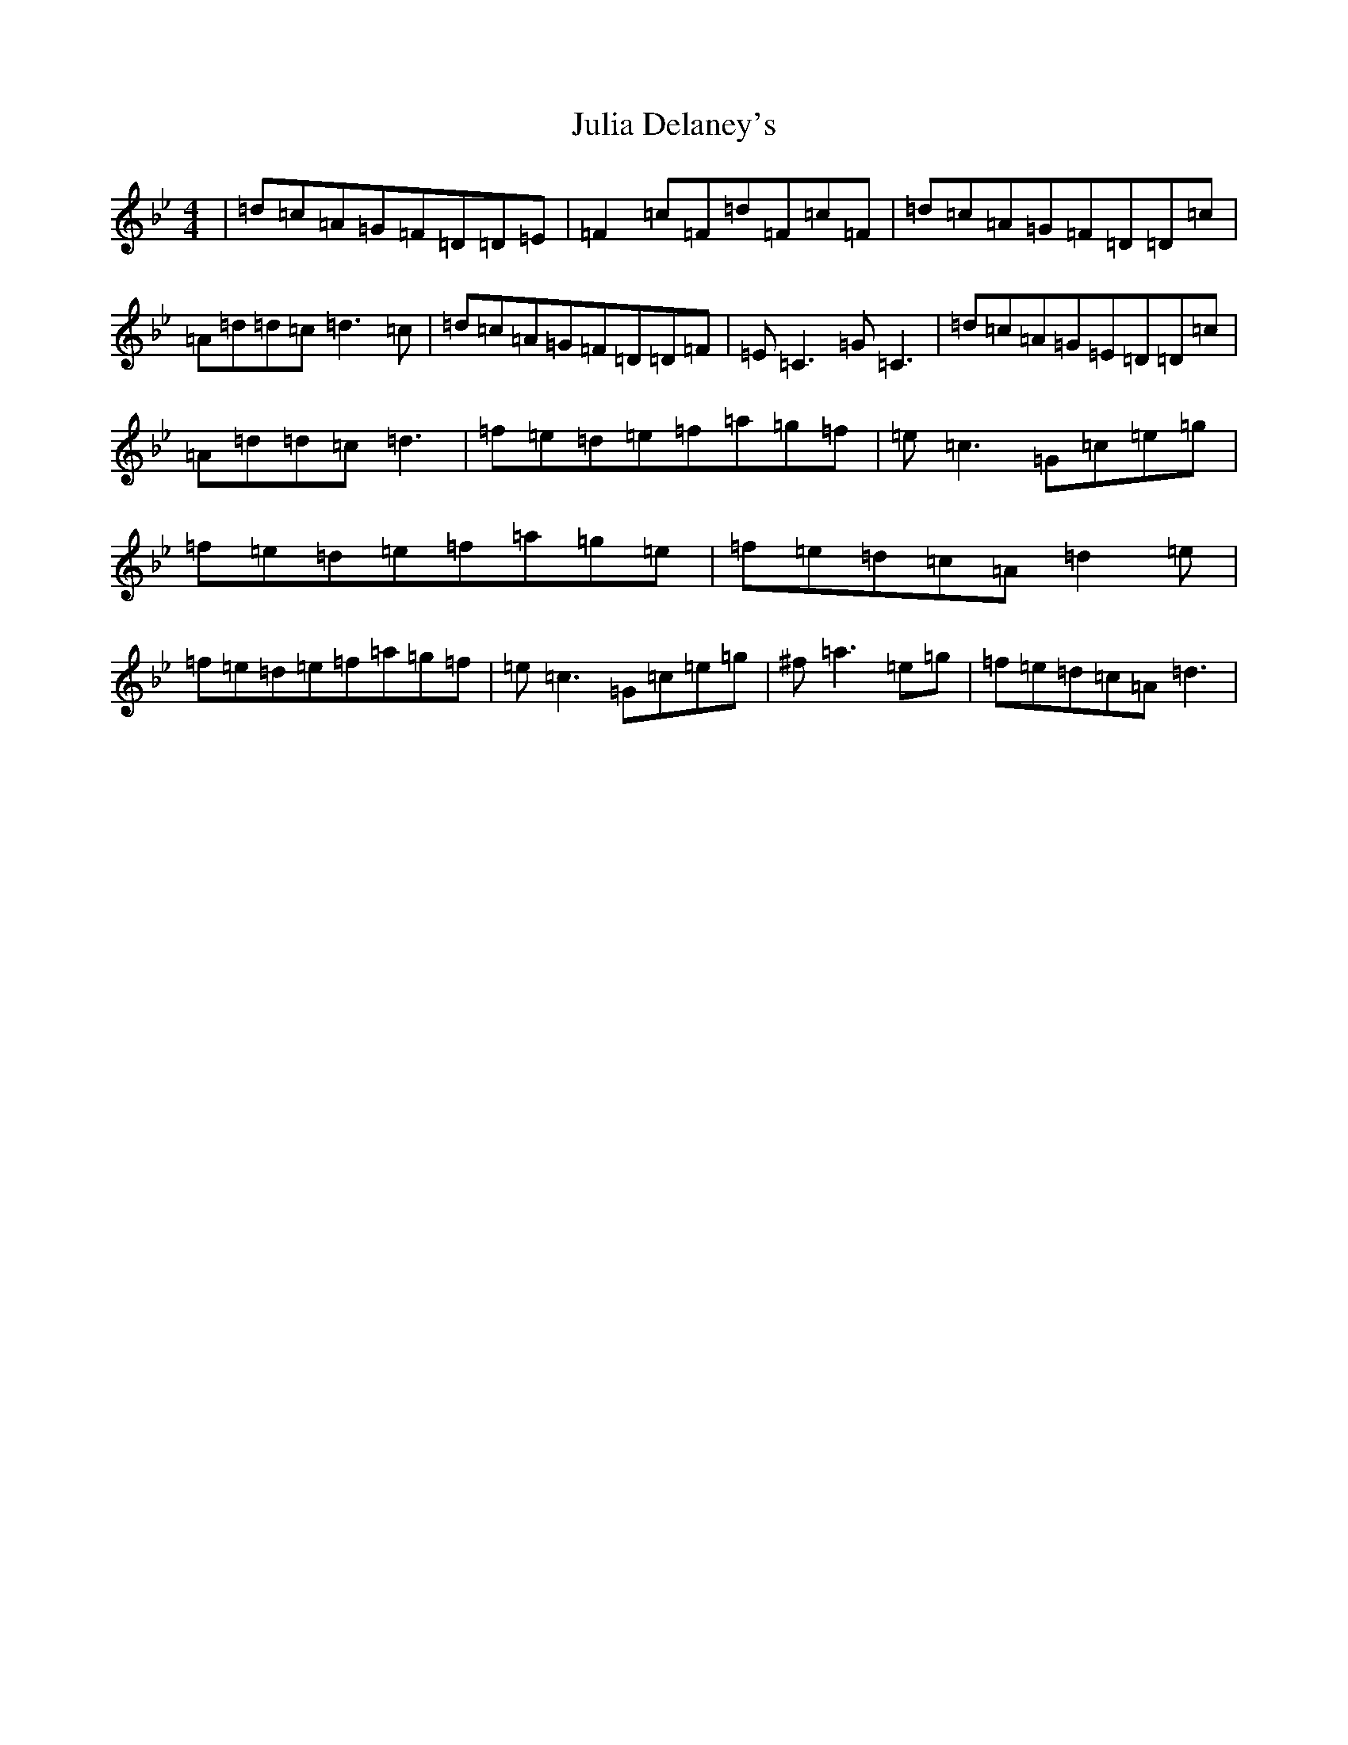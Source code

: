 X: 11079
T: Julia Delaney's
S: https://thesession.org/tunes/589#setting22605
Z: D Dorian
R: reel
M:4/4
L:1/8
K: C Dorian
|=d=c=A=G=F=D=D=E|=F2=c=F=d=F=c=F|=d=c=A=G=F=D=D=c|=A=d=d=c=d3=c|=d=c=A=G=F=D=D=F|=E=C3=G=C3|=d=c=A=G=E=D=D=c|=A=d=d=c=d3|=f=e=d=e=f=a=g=f|=e=c3=G=c=e=g|=f=e=d=e=f=a=g=e|=f=e=d=c=A=d2=e|=f=e=d=e=f=a=g=f|=e=c3=G=c=e=g|^f=a3=e=g|=f=e=d=c=A=d3|